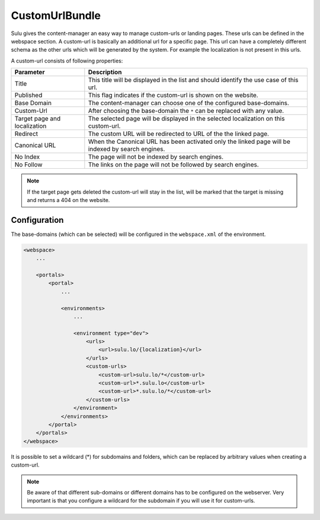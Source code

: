CustomUrlBundle
===============

Sulu gives the content-manager an easy way to manage custom-urls or landing
pages. These urls can be defined in the webspace section. A custom-url is
basically an additional url for a specific page. This url can have a completely
different schema as the other urls which will be generated by the system. For
example the localization is not present in this urls.

A custom-url consists of following properties:

.. list-table::
    :header-rows: 1

    * - Parameter
      - Description
    * - Title
      - This title will be displayed in the list and should identify the use case
        of this url.
    * - Published
      - This flag indicates if the custom-url is shown on the website.
    * - Base Domain
      - The content-manager can choose one of the configured base-domains.
    * - Custom-Url
      - After choosing the base-domain the ``*`` can be replaced with any value.
    * - Target page and localization
      - The selected page will be displayed in the selected localization on this
        custom-url.
    * - Redirect
      - The custom URL will be redirected to URL of the the linked page.
    * - Canonical URL
      - When the Canonical URL has been activated only the linked page will be
        indexed by search engines.
    * - No Index
      - The page will not be indexed by search engines.
    * - No Follow
      - The links on the page will not be followed by search engines.

.. note::

    If the target page gets deleted the custom-url will stay in the list, will
    be marked that the target is missing and returns a 404 on the website.

Configuration
-------------

The base-domains (which can be selected) will be configured in the
``webspace.xml`` of the environment.

.. code-block:: xml

    <webspace>
        ...

        <portals>
            <portal>
                ...

                <environments>
                    ...

                    <environment type="dev">
                        <urls>
                            <url>sulu.lo/{localization}</url>
                        </urls>
                        <custom-urls>
                            <custom-url>sulu.lo/*</custom-url>
                            <custom-url>*.sulu.lo</custom-url>
                            <custom-url>*.sulu.lo/*</custom-url>
                        </custom-urls>
                    </environment>
                </environments>
            </portal>
        </portals>
    </webspace>

It is possible to set a wildcard (*) for subdomains and folders, which can be
replaced by arbitrary values when creating a custom-url.

.. note::

    Be aware of that different sub-domains or different domains has to be
    configured on the webserver. Very important is that you configure a wildcard
    for the subdomain if you will use it for custom-urls.
